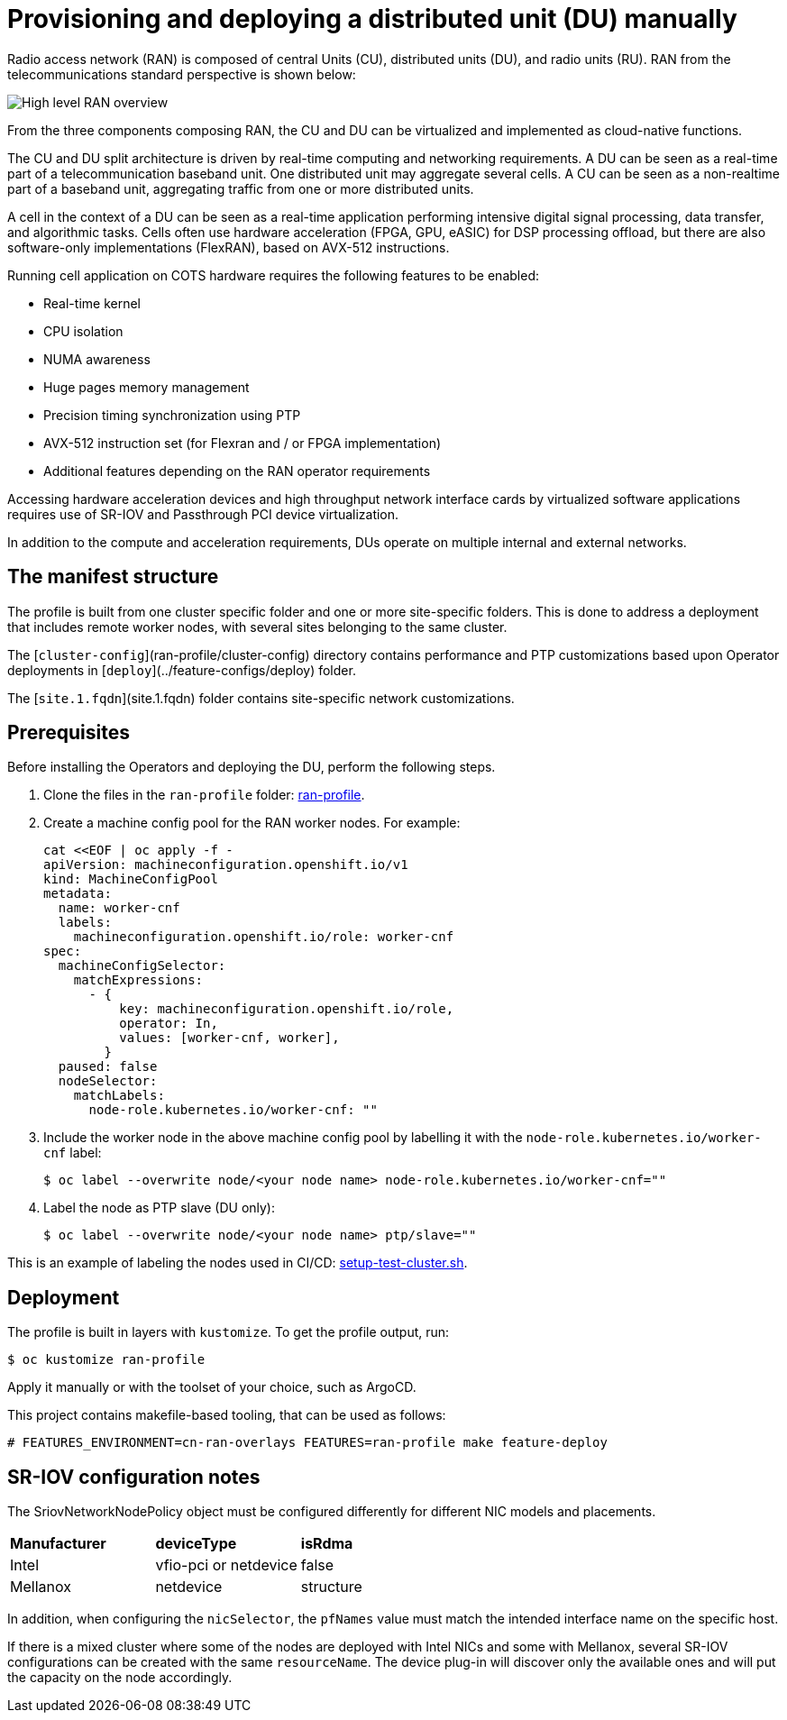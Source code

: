 // CNF-950 4.7 Provisioning and deploying a Distributed Unit (DU) manually
// Module included in the following assemblies:
//
// *scalability_and_performance/cnf-provisioning-and-deploying-a-distributed-unit.adoc

[id="cnf-provisioning-deploying-a-distributed-unit-(du)-manually_{context}"]
= Provisioning and deploying a distributed unit (DU) manually

Radio access network (RAN) is composed of central Units (CU), distributed units (DU), and radio units (RU).
RAN from the telecommunications standard perspective is shown below:

image::135_OpenShift_Distributed_Unit_0121.svg[High level RAN overview]

From the three components composing RAN, the CU and DU can be virtualized and implemented as cloud-native functions.

The CU and DU split architecture is driven by real-time computing and networking requirements. A DU can be seen as a real-time part of a
telecommunication baseband unit.
One distributed unit may aggregate several cells. A CU can be seen as a non-realtime part of a baseband unit, aggregating
traffic from one or more distributed units.

A cell in the context of a DU can be seen as a real-time application performing intensive digital signal processing, data transfer,
and algorithmic tasks.
Cells often use hardware acceleration (FPGA, GPU, eASIC) for DSP processing offload, but there are also software-only implementations
(FlexRAN), based on AVX-512 instructions.

Running cell application on COTS hardware requires the following features to be enabled:

* Real-time kernel
* CPU isolation
* NUMA awareness
* Huge pages memory management
* Precision timing synchronization using PTP
* AVX-512 instruction set (for Flexran and / or FPGA implementation)
* Additional features depending on the RAN operator requirements

Accessing hardware acceleration devices and high throughput network interface cards by virtualized software applications
requires use of SR-IOV and Passthrough PCI device virtualization.

In addition to the compute and acceleration requirements, DUs operate on multiple internal and external networks.

[id="cnf-manifest-structure_{context}"]
== The manifest structure

The profile is built from one cluster specific folder and one or more site-specific folders.
This is done to address a deployment that includes remote worker nodes, with several sites belonging to the same cluster.

The [`cluster-config`](ran-profile/cluster-config) directory contains performance and PTP customizations based upon
Operator deployments in [`deploy`](../feature-configs/deploy) folder.

The [`site.1.fqdn`](site.1.fqdn) folder contains site-specific network customizations.

[id="cnf-du-prerequisites_{context}"]
== Prerequisites

Before installing the Operators and deploying the DU, perform the following steps.

. Clone the files in the `ran-profile` folder:
link:https://github.com/openshift-kni/cnf-features-deploy/tree/master/feature-configs/cn-ran-overlays/ran-profile[ran-profile].

. Create a machine config pool for the RAN worker nodes. For example:
+
[source,yaml]
----
cat <<EOF | oc apply -f -
apiVersion: machineconfiguration.openshift.io/v1
kind: MachineConfigPool
metadata:
  name: worker-cnf
  labels:
    machineconfiguration.openshift.io/role: worker-cnf
spec:
  machineConfigSelector:
    matchExpressions:
      - {
          key: machineconfiguration.openshift.io/role,
          operator: In,
          values: [worker-cnf, worker],
        }
  paused: false
  nodeSelector:
    matchLabels:
      node-role.kubernetes.io/worker-cnf: ""
----

. Include the worker node in the above machine config pool by labelling it with the `node-role.kubernetes.io/worker-cnf` label:
+
[source,terminal]
----
$ oc label --overwrite node/<your node name> node-role.kubernetes.io/worker-cnf=""
----

. Label the node as PTP slave (DU only):
+
[source,terminal]
----
$ oc label --overwrite node/<your node name> ptp/slave=""
----

This is an example of labeling the nodes used in CI/CD:
link:https://raw.githubusercontent.com/openshift-kni/cnf-features-deploy/master/hack/setup-test-cluster.sh[setup-test-cluster.sh].


== Deployment

The profile is built in layers with `kustomize`. To get the profile output, run:

[source,terminal]
----
$ oc kustomize ran-profile
----

Apply it manually or with the toolset of your choice, such as ArgoCD.

This project contains makefile-based tooling, that can be used as follows:

----
# FEATURES_ENVIRONMENT=cn-ran-overlays FEATURES=ran-profile make feature-deploy
----

== SR-IOV configuration notes

The SriovNetworkNodePolicy object must be configured differently for different NIC models and placements.

|====================
|*Manufacturer* |*deviceType* |*isRdma*
|Intel        |vfio-pci or netdevice |false
|Mellanox     |netdevice |structure
|====================

In addition, when configuring the `nicSelector`, the `pfNames` value must match the intended interface name on the specific host.

If there is a mixed cluster where some of the nodes are deployed with Intel NICs and some with Mellanox, several SR-IOV configurations can be
created with the same `resourceName`. The device plug-in will discover only the available ones and will put the capacity on the node accordingly.
